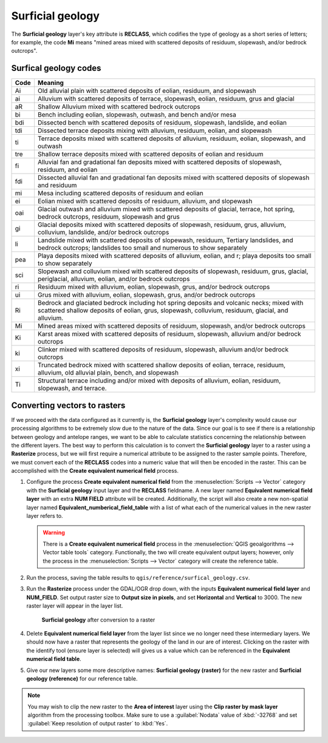 Surficial geology
=================

The **Surficial geology** layer's key attribute is **RECLASS**, which codifies the type of geology as a short series of letters; for example, the code **Mi** means "mined areas mixed with scattered deposits of residuum, slopewash, and/or bedrock outcrops". 

Surfical geology codes
----------------------

==== =======
Code Meaning
==== =======
Ai   Old alluvial plain with scattered deposits of eolian, residuum, and slopewash
ai   Alluvium with scattered deposits of terrace, slopewash, eolian, residuum, grus and glacial
aR   Shallow Alluvium mixed with scattered bedrock outcrops
bi   Bench including eolian, slopewash, outwash, and bench and/or mesa
bdi  Dissected bench with scattered deposits of residuum, slopewash, landslide, and eolian
tdi  Dissected terrace deposits mixing with alluvium, residuum, eolian, and slopewash
ti   Terrace deposits mixed with scattered deposits of alluvium, residuum, eolian, slopewash, and outwash
tre  Shallow terrace deposits mixed with scattered deposits of eolian and residuum
fi   Alluvial fan and gradational fan deposits mixed with scattered deposits of slopewash, residuum, and eolian
fdi  Dissected alluvial fan and gradational fan deposits mixed with scattered deposits of slopewash and residuum
mi   Mesa including scattered deposits of residuum and eolian
ei   Eolian mixed with scattered deposits of residuum, alluvium, and slopewash
oai  Glacial outwash and alluvium mixed with scattered deposits of glacial, terrace, hot spring, bedrock outcrops, residuum, slopewash and grus
gi   Glacial deposits mixed with scattered deposits of slopewash, residuum, grus, alluvium, colluvium, landslide, and/or bedrock outcrops
li   Landslide mixed with scattered deposits of slopewash, residuum, Tertiary landslides, and bedrock outcrops; landslides too small and numerous to show separately
pea  Playa deposits mixed with scattered deposits of alluvium, eolian, and r; playa deposits too small to show separately
sci  Slopewash and colluvium mixed with scattered deposits of slopewash, residuum, grus, glacial, periglacial, alluvium, eolian, and/or bedrock outcrops
ri   Residuum mixed with alluvium, eolian, slopewash, grus, and/or bedrock outcrops
ui   Grus mixed with alluvium, eolian, slopewash, grus, and/or bedrock outcrops
Ri   Bedrock and glaciated bedrock including hot spring deposits and volcanic necks; mixed with scattered shallow deposits of eolian, grus, slopewash, colluvium, residuum, glacial, and alluvium.
Mi   Mined areas mixed with scattered deposits of residuum, slopewash, and/or bedrock outcrops
Ki   Karst areas mixed with scattered deposits of residuum, slopewash, alluvium and/or bedrock outcrops
ki   Clinker mixed with scattered deposits of residuum, slopewash, alluvium and/or bedrock outcrops
xi   Truncated bedrock mixed with scattered shallow deposits of eolian, terrace, residuum, alluvium, old alluvial plain, bench, and slopewash
Ti   Structural terrace including and/or mixed with deposits of alluvium, eolian, residuum, slopewash, and terrace. 
==== =======

Converting vectors to rasters
-----------------------------

If we proceed with the data configured as it currently is, the **Surficial geology** layer's complexity would cause our processing algorithms to be extremely slow due to the nature of the data. Since our goal is to see if there is a relationship between geology and antelope ranges, we want to be able to calculate statistics concerning the relationship between the different layers. The best way to perform this calculation is to convert the **Surficial geology** layer to a raster using a **Rasterize** process, but we will first require a numerical attribute to be assigned to the raster sample points. Therefore, we must convert each of the **RECLASS** codes into a numeric value that will then be encoded in the raster. This can be accomplished with  the **Create equivalent numerical field** process.

#. Configure the process **Create equivalent numerical field** from the :menuselection:`Scripts --> Vector` category with the **Surficial geology** input layer and the **RECLASS** fieldname. A new layer named **Equivalent numerical field layer** with an extra **NUM FIELD** attribute will be created. Additionally, the script will also create a new non-spatial layer named **Equivalent_numberical_field_table** with a list of what each of the numerical values in the new raster layer refers to.

   .. warning:: There is a **Create equivalent numerical field** process in the :menuselection:`QGIS geoalgorithms --> Vector table tools` category. Functionally, the two will create equivalent output layers; however, only the process in the :menuselection:`Scripts --> Vector` category will create the reference table.

#. Run the process, saving the table results to ``qgis/reference/surfical_geology.csv``.

#. Run the **Rasterize** process under the GDAL/OGR drop down, with the inputs **Equivalent numerical field layer** and **NUM_FIELD**. Set output raster size to **Output size in pixels**, and set **Horizontal** and **Vertical** to 3000. The new raster layer will appear in the layer list.

   .. figure:: images/rasterised_layer.png

      **Surficial geology** after conversion to a raster

#. Delete **Equivalent numerical field layer** from the layer list since we no longer need these intermediary layers. We should now have a raster that represents the geology of the land in our are of interest. Clicking on the raster with the identify tool (ensure layer is selected) will gives us a value which can be referenced in the **Equivalent numerical field table**. 

#. Give our new layers some more descriptive names: **Surficial geology (raster)** for the new raster and **Surficial geology (reference)** for our reference table.

.. note::

   You may wish to clip the new raster to the **Area of interest** layer using the **Clip raster by mask layer** algorithm from the processing toolbox. Make sure to use a :guilabel:`Nodata` value of :kbd:`-32768` and set :guilabel:`Keep resolution of output raster` to :kbd:`Yes`.
